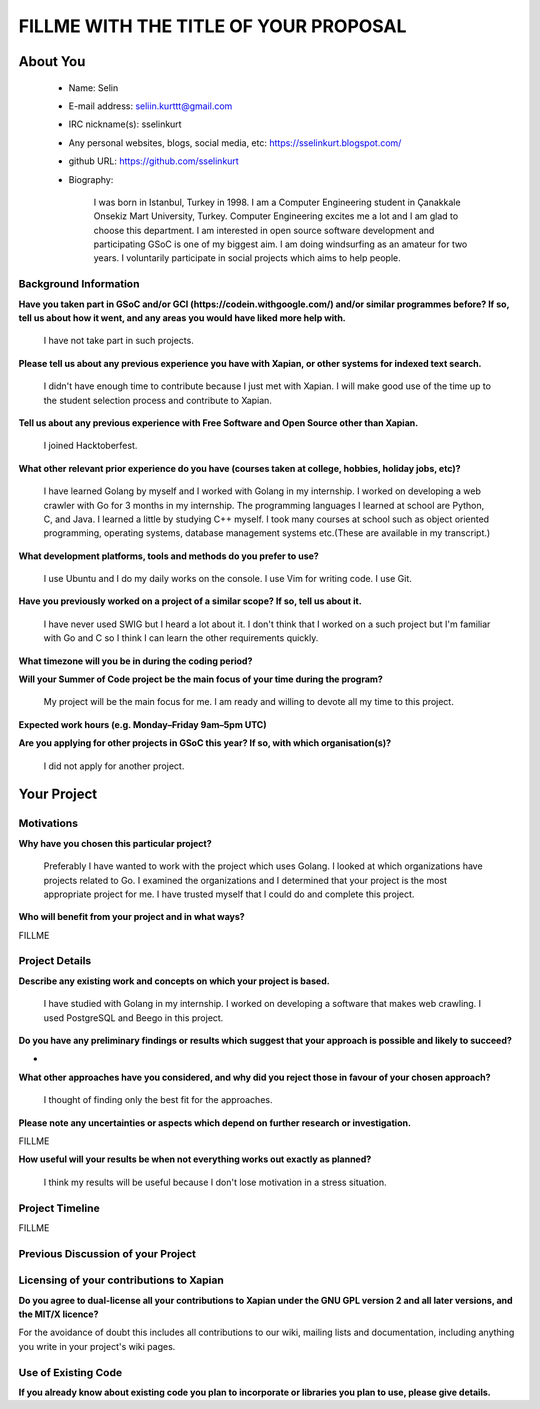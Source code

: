 .. This document is written in reStructuredText, a simple and unobstrusive
.. markup language.  For an introduction to reStructuredText see:
.. 
.. https://www.sphinx-doc.org/en/master/usage/restructuredtext/basics.html
.. 
.. Lines like this which start with `.. ` are comments which won't appear
.. in the generated output.
.. 
.. To apply for a GSoC project with Xapian, please fill in the template below.
.. Placeholder text for where you're expected to write something says "FILLME"
.. - search for this in the generated PDF to check you haven't missed anything.
.. 
.. See our GSoC Project Ideas List for some suggested project ideas:
.. https://trac.xapian.org/wiki/GSoCProjectIdeas
..
.. You are also most welcome to propose a project based on your own ideas.
.. 
.. From experience the best proposals are ones that are discussed with us and
.. improved in response to feedback.  You can share draft applications with
.. us by forking the git repository containing this file, filling in where
.. it says "FILLME", committing your changes and pushing them to your fork,
.. then opening a pull request to request us to review your draft proposal.
.. Please pick a useful title for the pull request - "My application" may
.. be meaningful to you, but isn't helpful to those reviewing.  Using the
.. title of the project is a good choice.  You can open a pull request even
.. before applications officially open.
.. 
.. IMPORTANT: Your application is only valid is you upload a PDF of your
.. proposal to the GSoC website at https://summerofcode.withgoogle.com/ - you
.. can generate a PDF of this proposal using "make pdf".  You can update the
.. "final" PDF proposal as many times as you want right up to the deadline by
.. just uploading a new file, so don't leave it until the last minute to upload
.. a version.  The deadline is strictly enforced by Google, with no exceptions
.. no matter how creative your excuse.
.. 
.. If there is additional information which we haven't explicitly asked for
.. which you think is relevant, feel free to include it. For instance, since
.. work on Xapian often draws on academic research, it's important to cite
.. suitable references both to support any position you take (such as
.. 'algorithm X is considered to perform better than algorithm Y') and to show
.. which ideas underpin your project, and how you've had to develop them
.. further to make them practical for Xapian.
..
.. For academic research, it's helpful to include a URL if the paper is
.. freely available online (via an author's website or preprint server,
.. for instance). Not all Xapian contributors have free access to academic
.. publishers. You should still provide all the normal information used
.. when citing academic papers.
.. 
.. You're welcome to include diagrams or other images if you think they're
.. helpful - for how to do this see:
.. https://www.sphinx-doc.org/en/master/usage/restructuredtext/basics.html#images
.. 
.. Please take care to address all relevant questions - attention to detail
.. is important when working with computers!
.. 
.. If you have any questions, feel free to come and chat with us on IRC, or
.. send a mail to the mailing lists.  To answer a very common question, it's
.. the mentors who between them decide which proposals to accept - Google just
.. tell us HOW MANY we can accept (and they tell us that AFTER student
.. applications close).
.. 
.. Here are some useful resources if you want some tips on putting together a
.. good application:
.. 
.. "Writing a Proposal" from the GSoC Student Guide:
.. https://google.github.io/gsocguides/student/writing-a-proposal
.. 
.. "How to write a kick-ass proposal for Google Summer of Code":
.. https://teom.wordpress.com/2012/03/01/how-to-write-a-kick-ass-proposal-for-google-summer-of-code/

======================================
FILLME WITH THE TITLE OF YOUR PROPOSAL
======================================

About You
=========

 * Name: Selin

 * E-mail address: seliin.kurttt@gmail.com

 * IRC nickname(s): sselinkurt

 * Any personal websites, blogs, social media, etc: https://sselinkurt.blogspot.com/

 * github URL: https://github.com/sselinkurt

 * Biography:

    I was born in Istanbul, Turkey in 1998. I am a Computer Engineering student in Çanakkale Onsekiz Mart University, Turkey. Computer Engineering excites me a lot and I am glad to choose this department. I am interested in open source software development and participating GSoC is one of my biggest aim. I am doing windsurfing as an amateur for two years. I voluntarily participate in social projects which aims to help people.


Background Information
----------------------

.. The answers to these questions help us understand you better, so that we can
.. help ensure you have an appropriately scoped project and match you up with a
.. suitable mentor or mentors.  So please be honest - it's OK if you don't have
.. much experience, but it's a problem if we aren't aware of that and propose
.. an overly ambitious project.

**Have you taken part in GSoC and/or GCI (https://codein.withgoogle.com/) and/or
similar programmes before?  If so, tell us about how it went, and any areas you
would have liked more help with.**

	I have not take part in such projects.

**Please tell us about any previous experience you have with Xapian, or other
systems for indexed text search.**

	I didn't have enough time to contribute because I just met with Xapian. I will make good use of the time up to the student selection process and contribute to Xapian.

**Tell us about any previous experience with Free Software and Open Source
other than Xapian.**

	I joined Hacktoberfest.

**What other relevant prior experience do you have (courses taken at college,
hobbies, holiday jobs, etc)?**

	I have learned Golang by myself and I worked with Golang in my internship. I worked on developing a web crawler with Go for 3 months in my internship. The programming languages ​​I learned at school are Python, C, and Java. I learned a little by studying C++ myself. I took many courses at school such as object oriented programming, operating systems, database management systems etc.(These are available in my transcript.)	


**What development platforms, tools and methods do you prefer to use?**

	I use Ubuntu and I do my daily works on the console. I use Vim for writing code. I use Git.

**Have you previously worked on a project of a similar scope?  If so, tell us
about it.**

	I have never used SWIG but I heard a lot about it. I don't think that I worked on a such project but I'm familiar with Go and C so I think I can learn the other requirements quickly.

**What timezone will you be in during the coding period?**

.. Please give at least the offset from GMT, but ideally also the timezone
.. name so we aren't surprised by any differences around daylight savings
.. time, which don't all line up in different parts of the world.

	I will be GMT+03:00 timezone.

**Will your Summer of Code project be the main focus of your time during the
program?**

	My project will be the main focus for me. I am ready and willing to devote all my time to this project.


**Expected work hours (e.g. Monday–Friday 9am–5pm UTC)**

.. A common mistake is to think you can work a huge number of hours per week
.. for the entire duration of Summer of Code. If you try, you run the risk of
.. making yourself exhausted or ill, which may mean you are unable to keep
.. working right the way through. It's important to take good care of
.. yourself. Make sure you leave adequate time for other commitments, as well
.. as for eating, exercising, sleeping and socialising. Summer of Code
.. doesn't have to take over your life; it's better to think of it as you
.. would a job, leaving time to do other things.
..
.. If you have commitments for particular periods of Summer of Code, such as
.. exams or personal or family events, then please note in your timeline
.. (further down) when you'll be unable to work on your project. Providing
.. these are few, it is usually possible to get enough done across Summer of
.. Code to make for a worthwhile project.

	Monday-Friday 8a.m-4p.m UTC

**Are you applying for other projects in GSoC this year?  If so, with which
organisation(s)?**

	I did not apply for another project.


Your Project
============

Motivations
-----------

**Why have you chosen this particular project?**

	Preferably I have wanted to work with the project which uses Golang. I looked at which organizations have projects related to Go. I examined the organizations and I determined that your project is the most appropriate project for me. I have trusted myself that I could do and complete this project.


**Who will benefit from your project and in what ways?**

.. For example, think about the likely user-base, what they currently have to
.. do and how your project will improve things for them.

FILLME

Project Details
---------------

.. Please go into plenty of detail in this section.

**Describe any existing work and concepts on which your project is based.**

	I have studied with Golang in my internship. I worked on developing a software that makes web crawling.	I used PostgreSQL and Beego in this project.


**Do you have any preliminary findings or results which suggest that your
approach is possible and likely to succeed?**

-

**What other approaches have you considered, and why did you reject those in
favour of your chosen approach?**

	I thought of finding only the best fit for the approaches.

**Please note any uncertainties or aspects which depend on further research or investigation.**

FILLME

**How useful will your results be when not everything works out exactly as
planned?**

	I think my results will be useful because I don't lose motivation in a stress situation.

Project Timeline
----------------

.. We want you to think about the order you will work on your project, and
.. how long you think each part will take.  The parts should be AT MOST a
.. week long, or else you won't be able to realistically judge how long
.. they might take.  Even a week is too long really.  Try to break larger
.. tasks down into sub-tasks.
.. 
.. The timeline helps both you and us to know what you should do next, and how
.. on track you are.  Your plan certainly isn't set in stone - as you work on
.. your project, it may become clear that it is better to work on aspects in a
.. different order, or you may some things take longer than expected, and the
.. scope of the project may need to be adjusted.  If you think that's the
.. case during the project, it's better to talk to us about it sooner rather
.. than later.
.. 
.. You should strive to break your project down into a series of stages each of
.. which is in turn divided into the implementation, testing, and documenting of
.. a part of your project. What we're ideally looking for is for each stage to
.. be completed and merged in turn, so that it can be included in a future
.. release of Xapian. Even if you don't manage to achieve everything you
.. planned to, the stages you do complete are more likely to be useful if
.. you've structured your project that way. It also allows us to reliably
.. determine your progress, and should be more satisfying for you - you'll be
.. able to see that you've achieved something useful much sooner!
.. 
.. Look at the dates in the timeline:
.. https://summerofcode.withgoogle.com/how-it-works/
.. 
.. There are about 3 weeks of "community bonding" after accepted students are
.. announced.  During this time you should aim to complete any further research
.. or other issues which need to be done before you can start coding, and to
.. continue to get familiar with the code you'll be working on.  Your mentors
.. are there to help you with this.  We realise that many students have classes
.. and/or exams in this time, so we certainly aren't expecting full time work
.. on your project, but you should aim to complete preliminary work such that
.. you can actually start coding at the start of the coding period.
.. 
.. The coding period is broken into three blocks of about 4 weeks each, with
.. an evaluation after each block.  The evaluations are to help keep you on
.. track, and consist of brief evaluation forms sent to GSoC by both the
.. student and the mentor, and a chance to explicitly review how your project
.. is going with Xapian mentors.
.. 
.. If you will have other commitments during the project time (for example,
.. any university classes or exams, vacations, etc), make sure you include them
.. in your project timeline.

FILLME

Previous Discussion of your Project
-----------------------------------

.. If you have discussed your project on our mailing lists please provide a
.. link to the discussion in the list archives.  If you've discussed it on
.. IRC, please say so (and the IRC handle you used if not the one given
.. above).
..
.. One of the things we've discovered sets apart many of the best applications
.. is that the students in question have discussed the project with us before
.. submitting their proposal.

	I haven't discuss my project.

Licensing of your contributions to Xapian
-----------------------------------------

**Do you agree to dual-license all your contributions to Xapian under the GNU
GPL version 2 and all later versions, and the MIT/X licence?**

For the avoidance of doubt this includes all contributions to our wiki, mailing
lists and documentation, including anything you write in your project's wiki
pages.

.. For more details, including the rationale for this with respect to code,
.. please see the "License grant" section of our developer guide:
.. https://xapian-developer-guide.readthedocs.io/en/latest/contributing/contributing-changes.html#license-grant

	Yes, I agree.

Use of Existing Code
--------------------

**If you already know about existing code you plan to incorporate or libraries
you plan to use, please give details.**

.. Code reuse is often a desirable thing, but we need to have a clear
.. provenance for the code in our repository, and to ensure any dependencies
.. don't have conflicting licenses.  So if you plan to use or end up using code
.. which you didn't write yourself as part of the project, it is very important
.. to clearly identify that code (and keep existing licensing and copyright
.. details intact), and to check with the mentors that it is OK to use.

	I can not give a clear answer to this question as I have not completed reviewing libraries.

